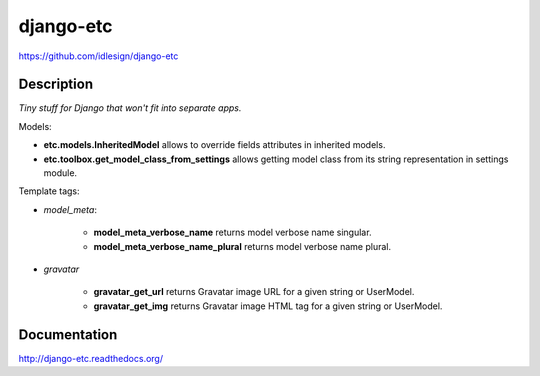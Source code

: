django-etc
==========
https://github.com/idlesign/django-etc

.. image:: https://badge.fury.io/py/django-etc.png
    :target: http://badge.fury.io/py/django-etc

.. image:: https://pypip.in/d/django-etc/badge.png
        :target: https://crate.io/packages/django-etc


Description
-----------

*Tiny stuff for Django that won't fit into separate apps.*



Models:

* **etc.models.InheritedModel** allows to override fields attributes in inherited models.

* **etc.toolbox.get_model_class_from_settings** allows getting model class from its string representation in settings module.


Template tags:

* `model_meta`:

    * **model_meta_verbose_name** returns model verbose name singular.

    * **model_meta_verbose_name_plural** returns model verbose name plural.

* `gravatar`

    * **gravatar_get_url** returns Gravatar image URL for a given string or UserModel.

    * **gravatar_get_img** returns Gravatar image HTML tag for a given string or UserModel.



Documentation
-------------

http://django-etc.readthedocs.org/

